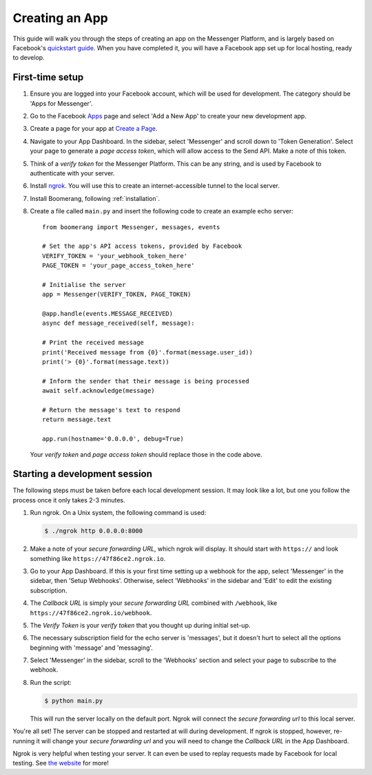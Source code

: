 ===============
Creating an App
===============

This guide will walk you through the steps of creating an app on the Messenger
Platform, and is largely based on Facebook's `quickstart guide`_. When you have
completed it, you will have a Facebook app set up for local hosting, ready to
develop.

First-time setup
----------------

1. Ensure you are logged into your Facebook account, which will be used for
   development. The category should be 'Apps for Messenger'.
2. Go to the Facebook `Apps`_ page and select 'Add a New App' to create your new
   development app.
3. Create a page for your app at `Create a Page`_.
4. Navigate to your App Dashboard. In the sidebar, select 'Messenger' and
   scroll down to 'Token Generation'. Select your page to generate a *page
   access token*, which will allow access to the Send API. Make a note of this
   token.
5. Think of a *verify token* for the Messenger Platform. This can be any string,
   and is used by Facebook to authenticate with your server.
6. Install `ngrok`_. You will use this to create an internet-accessible tunnel
   to the local server.
7. Install Boomerang, following :ref:`installation`.
8. Create a file called ``main.py`` and insert the following code to create an
   example echo server::

     from boomerang import Messenger, messages, events

     # Set the app's API access tokens, provided by Facebook
     VERIFY_TOKEN = 'your_webhook_token_here'
     PAGE_TOKEN = 'your_page_access_token_here'

     # Initialise the server
     app = Messenger(VERIFY_TOKEN, PAGE_TOKEN)

     @app.handle(events.MESSAGE_RECEIVED)
     async def message_received(self, message):

     # Print the received message
     print('Received message from {0}'.format(message.user_id))
     print('> {0}'.format(message.text))

     # Inform the sender that their message is being processed
     await self.acknowledge(message)

     # Return the message's text to respond
     return message.text

     app.run(hostname='0.0.0.0', debug=True)

   Your *verify token* and *page access token* should replace those in the code
   above.

Starting a development session
------------------------------

The following steps must be taken before each local development session. It may
look like a lot, but one you follow the process once it only takes 2-3 minutes.

1. Run ngrok. On a Unix system, the following command is used:

   .. code-block:: console

      $ ./ngrok http 0.0.0.0:8000

2. Make a note of your *secure forwarding URL*, which ngrok will display. It
   should start with ``https://`` and look something like
   ``https://47f86ce2.ngrok.io``.
3. Go to your App Dashboard. If this is your first time setting up a webhook
   for the app, select 'Messenger' in the sidebar, then 'Setup Webhooks'.
   Otherwise, select 'Webhooks' in the sidebar and 'Edit' to edit the existing
   subscription.
4. The *Callback URL* is simply your *secure forwarding URL* combined with
   ``/webhook``, like ``https://47f86ce2.ngrok.io/webhook``.
5. The *Verify Token* is your *verify token* that you thought up during initial
   set-up.
6. The necessary subscription field for the echo server is 'messages', but it
   doesn't hurt to select all the options beginning with 'message' and
   'messaging'.
7. Select 'Messenger' in the sidebar, scroll to the 'Webhooks' section and
   select your page to subscribe to the webhook.
8. Run the script:

   .. code-block:: console

      $ python main.py

   This will run the server locally on the default port. Ngrok will connect the
   *secure forwarding url* to this local server.

You're all set! The server can be stopped and restarted at will during
development. If ngrok is stopped, however, re-running it will change your
*secure forwarding url* and you will need to change the *Callback URL* in the
App Dashboard.

Ngrok is very helpful when testing your server. It can even be used to replay
requests made by Facebook for local testing. See `the website`_ for more!

.. _quickstart guide:
   https://developers.facebook.com/docs/messenger-platform/guides/quick-start
.. _Apps: https://developers.facebook.com/apps
.. _Create a Page: https://www.facebook.com/pages/create
.. _ngrok: https://ngrok.com/
.. _the website: https://ngrok.com/docs#replay
